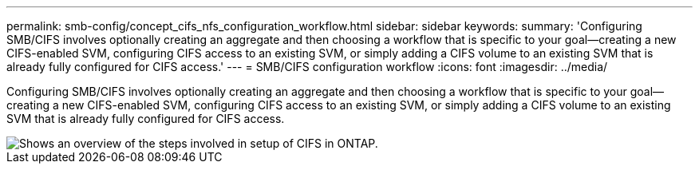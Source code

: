 ---
permalink: smb-config/concept_cifs_nfs_configuration_workflow.html
sidebar: sidebar
keywords: 
summary: 'Configuring SMB/CIFS involves optionally creating an aggregate and then choosing a workflow that is specific to your goal—creating a new CIFS-enabled SVM, configuring CIFS access to an existing SVM, or simply adding a CIFS volume to an existing SVM that is already fully configured for CIFS access.'
---
= SMB/CIFS configuration workflow
:icons: font
:imagesdir: ../media/

[.lead]
Configuring SMB/CIFS involves optionally creating an aggregate and then choosing a workflow that is specific to your goal--creating a new CIFS-enabled SVM, configuring CIFS access to an existing SVM, or simply adding a CIFS volume to an existing SVM that is already fully configured for CIFS access.

image::../media/cifs_config.gif[Shows an overview of the steps involved in setup of CIFS in ONTAP.]
